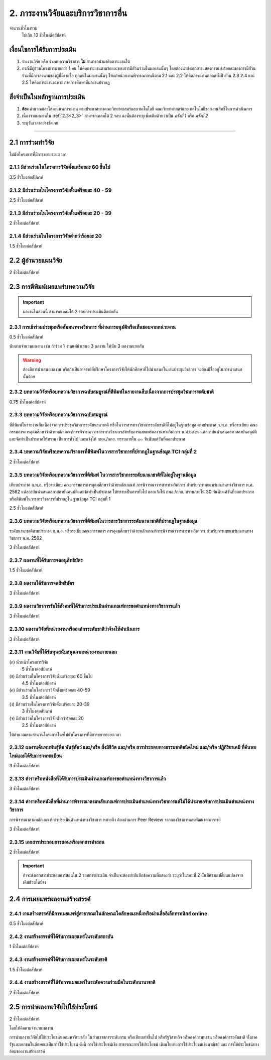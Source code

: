 .. |hpw| replace:: ชั่วโมงต่อสัปดาห์ 
.. hours per week

2. ภาระงานวิจัยและบริการวิชาการอื่น
###################################################
จำนวนชั่วโมงรวม
   ไม่เกิน 10 ชั่วโมงต่อสัปดาห์
	

เงื่อนไขการได้รับการประเมิน
**************************************************
#. ร่างงานวิจัย หรือ ร่างบทความวิชาการ **ไม่** สามารถนำมาคิดภาระงานได้
#. กรณีมีผู้ร่วมโครงการมากกว่า 1 คน ให้คิดภาระงานตามร้อยละของการมีส่วนร่วมในผลงานนั้นๆ โดยต้องนำส่งเอกสารแสดงการแบ่งร้อยละของการมีส่วนร่วมที่มีการลงนามของผู้ที่มีรายชื่อ ทุกคนในผลงานนั้นๆ ให้แก่หน่วยงานพิจารณากรณีตาม 2.1 และ 2.2 ให้คิดภาระงานตลอดทั้งปี ส่วน 2.3 2.4 และ 2.5 ให้คิดภาระงานเฉพาะ ภาคการศึกษาที่ผลงานปรากฏ

สิ่งจำเป็นในหลักฐานการประเมิน
****************************************************************

#. **ต้อง** คำนวณและใส่คะแนนภาระงาน ตามประกาศทางคณะวิทยาศาสตร์และเทคโนโลยี คณะวิทยาศาสตร์และเทคโนโลยีขอสงวนสิทธิ์ในการดำเนินการ
#. เนื่องจากผลงานใน :ref:`2.3<2_3>` สามารถเคลมได้ 2 รอบ ฉะนั้นต้องระบุเพิ่มเติมด้วยว่าเป็น *ครั้งที่ 1* หรือ *ครั้งที่ 2*
#. ระบุวันเวลาอย่างชัดเจน

----------------------

2.1 การร่วมทำวิจัย
**************************************************
ไม่นับโครงการที่มีการขยายระยะเวลา

2.1.1 มีส่วนร่วมในโครงการวิจัยตั้งแต่ร้อยละ 60 ขึ้นไป
=========================================================================
3.5 |hpw| 

2.1.2 มีส่วนร่วมในโครงการวิจัยตั้งแต่ร้อยละ 40 - 59
=========================================================================
2.5 |hpw| 

2.1.3 มีส่วนร่วมในโครงการวิจัยตั้งแต่ร้อยละ 20 - 39
=========================================================================
2 |hpw| 

2.1.4 มีส่วนร่วมในโครงการวิจัยต่ำกว่าร้อยละ 20
=========================================================================
1.5 |hpw| 

2.2 ผู้อำนวยแผนวิจัย
**************************************************
2 |hpw|

.. _2_3:

2.3 การตีพิมพ์เผยแพร่บทความวิจัย
**************************************************
.. important::
	ผลงานในส่วนนี้ สามารถเคลมได้ 2 รอบการประเมินติดต่อกัน

2.3.1 การเข้าร่วมประชุมหรือสัมมนาทางวิชาการ ที่ผ่านการอนุมัติหรือเห็นชอบจากหน่วยงาน
==================================================================================================================================================
0.5 |hpw|

นับตามจำนวนผลงาน เช่น ถ้าร่วม 1 งานแต่นำเสนอ 3 ผลงาน ให้นับ 3 ผลงานแยกกัน

.. warning::
	ต้องมีการนำเสนอผลงาน หรือถ้าเป็นอาจารย์ที่ปรึกษาโครงการวิจัยให้นักศึกษาที่ไปนำเสนอในงานประชุมวิชาการ จะต้องมีชื่ออยู่ในการนำเสนอนั้นด้วย


2.3.2 บทความวิจัยหรือบทความวิชาการฉบับสมบูรณ์ที่ตีพิมพ์ในรายงานสืบเนื่องจากการประชุมวิชาการระดับชาติ
==================================================================================================================================================
0.75 |hpw|

2.3.3 บทความวิจัยหรือบทความวิชาการฉบับสมบูรณ์ 
==================================================================================================================================================
ที่ตีพิมพ์ในรายงานสืบเนื่องจากการประชุมวิชาการระดับนานาชาติ หรือในวารสารทางวิชาการระดับชาติที่ไม่อยู่ในฐานข้อมูล ตามประกาศ ก.พ.อ. หรือระเบียบ คณะกรรมการการอุดมศึกษาว่าด้วยหลักเกณฑ์การพิจารณาวารสารทางวิชาการสำหรับการเผยแพร่ผลงานทางวิชาการ พ.ศ.๒๕๕๖ แต่สถาบันนำเสนอสภาสถาบันอนุมัติและจัดทำเป็นประกาศให้ทราบ เป็นการทั่วไป และแจ้งให้ กพอ./กกอ. ทราบภายใน ๓๐ วันนับแต่วันที่ออกประกาศ

2.3.4 บทความวิจัยหรือบทความวิชาการที่ตีพิมพ์ในวารสารวิชาการที่ปรากฏในฐานข้อมูล TCI กลุ่มที่ 2
====================================================================================================================================================================================================================================================================================================
2 |hpw|

2.3.5 บทความวิจัยหรือบทความวิชาการที่ตีพิมพ์ ในวารสารวิชาการระดับนานาชาติที่ไม่อยู่ในฐานข้อมูล
====================================================================================================================================================================================================================================================================================================
เทียบประกาศ ก.พ.อ. หรือระเบียบ คณะกรรมการการอุดมศึกษาว่าด้วยหลักเกณฑ์ การพิจารณาวารสารทางวิชาการ สำหรับการเผยแพร่ผลงานทางวิชาการ พ.ศ. 2562 แต่สถาบันนำเสนอสภาสถาบันอนุมัติและจัดทำเป็นประกาศ ให้ทราบเป็นการทั่วไป และแจ้งให้ กพอ./กกอ. ทราบภายใน 30 วันนับแต่วันที่ออกประกาศ หรือตีพิมพ์ในวารสารวิชาการที่ปรากฏใน ฐานข้อมูล TCI กลุ่มที่ 1

2.5 |hpw|

2.3.6 บทความวิจัยหรือบทความวิชาการที่ตีพิมพ์ในวารสารวิชาการระดับนานาชาติที่ปรากฏในฐานข้อมูล
====================================================================================================================================================================================================================================================================================================
ระดับนานาชาติตามประกาศ ก.พ.อ. หรือระเบียบคณะกรรมการ การอุดมศึกษาว่าด้วยหลักเกณฑ์การพิจารณาวารสารทางวิชาการ สำหรับการเผยแพร่ผลงานทางวิชาการ พ.ศ. 2562

3 |hpw|


2.3.7 ผลงานที่ได้รับการจดอนุสิทธิบัตร
=========================================================================================

1.5 |hpw|

2.3.8 ผลงานได้รับการจดสิทธิบัตร
=========================================================================================

3 |hpw|

2.3.9 ผลงานวิชาการรับใช้สังคมที่ได้รับการประเมินผ่านเกณฑ์การขอตำแหน่งทางวิชาการแล้ว
=========================================================================================

3 |hpw|
	
2.3.10 ผลงานวิจัยที่หน่วยงานหรือองค์กรระดับชาติว่าจ้างให้ดำเนินการ
=========================================================================================

3 |hpw|
	
2.3.11 งานวิจัยที่ได้รับทุนสนับสนุนจากหน่วยงานภายนอก
=========================================================================================
(ก) หัวหน้าโครงการวิจัย
	5 |hpw|

(ข) มีส่วนร่วมในโครงการวิจัยตั้งแต่ร้อยละ 60 ขึ้นไป
	4.5 |hpw|

(ค) มีส่วนร่วมในโครงการวิจัยตั้งแต่ร้อยละ 40-59  
	3.5 |hpw|

(ง) มีส่วนร่วมในโครงการวิจัยตั้งแต่ร้อยละ 20-39
	3 |hpw|

(จ) มีส่วนร่วมในโครงการวิจัยต่ำกว่าร้อยละ 20
	2.5 |hpw|

ให้คำนวณตามจำนวนโครงการโดยไม่นับโครงการที่มีการขยายระยะเวลา

2.3.12 ผลงานค้นพบพันธุ์พืช พันธุ์สัตว์ และ/หรือ สิ่งมีชีวิต และ/หรือ สารประกอบทางธรรมชาติชนิดใหม่ และ/หรือ ปฏิกิริยาเคมี ที่ค้นพบใหม่และได้รับการจดทะเบียน 	
===========================================================================================================================================================================================================================================================================

3 |hpw|
	
2.3.13 ตำราหรือหนังสือที่ได้รับการประเมินผ่านเกณฑ์การขอตำแหน่งทางวิชาการแล้ว
==================================================================================================================================================================================

3 |hpw|
	
2.3.14 ตำราหรือหนังสือที่ผ่านการพิจารณาตามหลักเกณฑ์การประเมินตำแหน่งทางวิชาการแต่ไม่ได้นำมาขอรับการประเมินตำแหน่งทางวิชาการ
==================================================================================================================================================================================

การพิจารณาตามหลักเกณฑ์การประเมินตำแหน่งทางวิชาการ หมายถึง ต้องผ่านการ Peer Review จากกองวิชาการและพัฒนาคณาจารย์

3 |hpw|


2.3.15 เอกสารประกอบการสอนหรือเอกสารคำสอน
========================================================================

2 |hpw|

.. important::
	ถ้าจะส่งเอกสารประกอบการสอนใน 2 รอบการประเมิน จำเป็นจะต้องทำบันทึกข้อความที่แสดงว่า ระบุว่าในรอบที่ 2 นั้นมีความเปลี่ยนแปลงจากเดิมส่วนใดบ้าง


2.4 การเผยแพร่ผลงานสร้างสรรค์
**************************************************

2.4.1 งานสร้างสรรค์ที่มีการเผยแพร่สู่สาธารณะในลักษณะใดลักษณะหนึ่งหรือผ่านสื่ออิเล็กทรอนิกส์ online	
==================================================================================================================================================================================

0.5 |hpw|

2.4.2 งานสร้างสรรค์ที่ได้รับการเผยแพร่ในระดับสถาบัน
==================================================================================================================================================================================

1 |hpw|
	
2.4.3 งานสร้างสรรค์ที่ได้รับการเผยแพร่ในระดับชาติ
==================================================================================================================================================================================

1.5 |hpw|

2.4.4 งานสร้างสรรค์ที่ได้รับการเผยแพร่ในระดับความร่วมมือในระดับนานาชาติ
==================================================================================================================================================================================

2 |hpw|
	

2.5 การนำผลงานวิจัยไปใช้ประโยชน์
**************************************************

2 |hpw|

โดยให้คิดตามจำนวนผลงาน

การนำผลงานวิจัยไปใช้ประโยชน์นอกมหาวิทยาลัย ในส่วนราชการระดับกรม หรือเทียบเท่าขึ้นไป หรือรัฐวิสาหกิจ หรือองค์กรมหาชน หรือองค์กรระดับชาติ ทั้งภาครัฐและเอกชนในลักษณะเป็นการใช้ประโยชน์ ดังนี้ การใช้ประโยชน์เชิง สาธารณะการใช้ประโยชน์ เชิงนโยบายการใช้ประโยชน์เชิงพาณิชย์ และ การใช้ประโยชน์ทางอ้อมของงานสร้างสรรค์